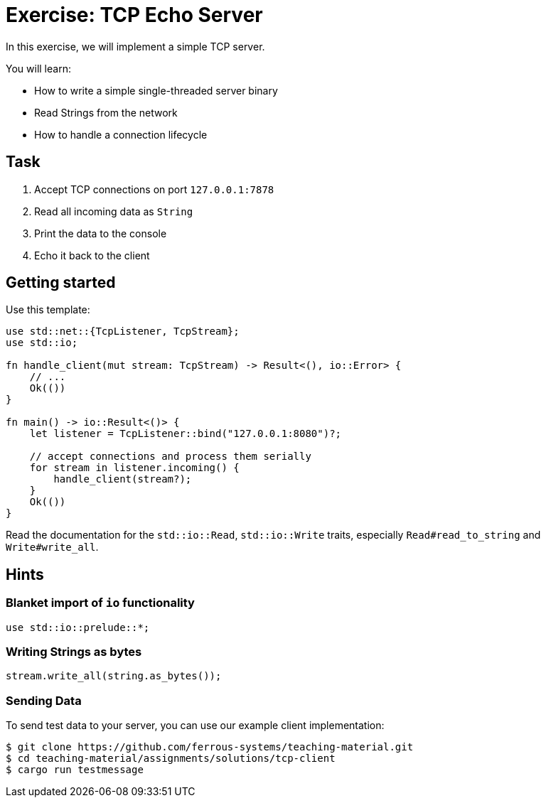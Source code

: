 = Exercise: TCP Echo Server
:source-language: rust

In this exercise, we will implement a simple TCP server.

You will learn:

* How to write a simple single-threaded server binary
* Read Strings from the network
* How to handle a connection lifecycle

== Task

1. Accept TCP connections on port `127.0.0.1:7878`
2. Read all incoming data as `String`
3. Print the data to the console
4. Echo it back to the client

== Getting started

Use this template:

[source,rust]
----
use std::net::{TcpListener, TcpStream};
use std::io;

fn handle_client(mut stream: TcpStream) -> Result<(), io::Error> {
    // ...
    Ok(())
}

fn main() -> io::Result<()> {
    let listener = TcpListener::bind("127.0.0.1:8080")?;

    // accept connections and process them serially
    for stream in listener.incoming() {
        handle_client(stream?);
    }
    Ok(())
}
----

Read the documentation for the `std::io::Read`, `std::io::Write` traits,
especially `Read#read_to_string` and `Write#write_all`.

== Hints

=== Blanket import of `io` functionality

[source,rust]
----
use std::io::prelude::*;
----

=== Writing Strings as bytes

[source,rust]
----
stream.write_all(string.as_bytes());
----

=== Sending Data

To send test data to your server, you can use our example client implementation:

[source]
----
$ git clone https://github.com/ferrous-systems/teaching-material.git
$ cd teaching-material/assignments/solutions/tcp-client
$ cargo run testmessage
----
